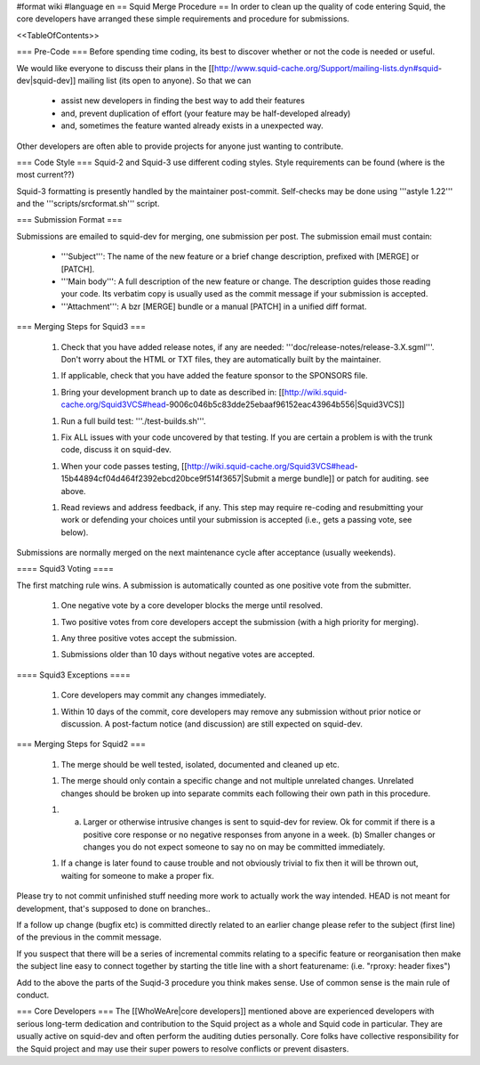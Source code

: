 #format wiki
#language en
== Squid Merge Procedure ==
In order to clean up the quality of code entering Squid, the core developers have arranged these simple requirements and procedure for submissions.

<<TableOfContents>>

=== Pre-Code ===
Before spending time coding, its best to discover whether or not the code is needed or useful.

We would like everyone to discuss their plans in the [[http://www.squid-cache.org/Support/mailing-lists.dyn#squid-dev|squid-dev]] mailing list (its open to anyone). So that we can

 * assist new developers in finding the best way to add their features
 * and, prevent duplication of effort (your feature may be half-developed already)
 * and, sometimes the feature wanted already exists in a unexpected way.

Other developers are often able to provide projects for anyone just wanting to contribute.

=== Code Style ===
Squid-2 and Squid-3 use different coding styles. Style requirements can be found (where is the most current??)

Squid-3 formatting is presently handled by the maintainer post-commit. Self-checks may be done using '''astyle 1.22''' and the '''scripts/srcformat.sh''' script.


=== Submission Format ===

Submissions are emailed to squid-dev for merging, one submission per post. The submission email must contain:

 * '''Subject''': The name of the new feature or a brief change description, prefixed with [MERGE] or [PATCH].
 * '''Main body''': A full description of the new feature or change. The description guides those reading your code. Its verbatim copy is usually used as the commit message if your submission is accepted.
 * '''Attachment''': A bzr [MERGE] bundle or a manual [PATCH] in a unified diff format.


=== Merging Steps for Squid3 ===

 1. Check that you have added release notes, if any are needed: '''doc/release-notes/release-3.X.sgml'''. Don't worry about the HTML or TXT files, they are automatically built by the maintainer.

 1. If applicable, check that you have added the feature sponsor to the SPONSORS file.

 1. Bring your development branch up to date as described in: [[http://wiki.squid-cache.org/Squid3VCS#head-9006c046b5c83dde25ebaaf96152eac43964b556|Squid3VCS]]

 1. Run a full build test: '''./test-builds.sh'''.

 1. Fix ALL issues with your code uncovered by that testing. If you are certain a problem is with the trunk code, discuss it on squid-dev.

 1. When your code passes testing, [[http://wiki.squid-cache.org/Squid3VCS#head-15b44894cf04d464f2392ebcd20bce9f514f3657|Submit a merge bundle]] or patch for auditing. see above.

 1. Read reviews and address feedback, if any. This step may require re-coding and resubmitting your work or defending your choices until your submission is accepted (i.e., gets a passing vote, see below).

Submissions are normally merged on the next maintenance cycle after acceptance (usually weekends).

==== Squid3 Voting ====

The first matching rule wins. A submission is automatically counted as one positive vote from the submitter.

 1. One negative vote by a core developer blocks the merge until resolved.

 1. Two positive votes from core developers accept the submission (with a high priority for merging).

 1. Any three positive votes accept the submission.

 1. Submissions older than 10 days without negative votes are accepted.

==== Squid3 Exceptions ====

 1. Core developers may commit any changes immediately.

 1. Within 10 days of the commit, core developers may remove any submission without prior notice or discussion. A post-factum notice (and discussion) are still expected on squid-dev.



=== Merging Steps for Squid2 ===

 1. The merge should be well tested, isolated, documented and cleaned up etc.

 1. The merge should only contain a specific change and not multiple unrelated changes. Unrelated changes should be broken up into separate commits each following their own path in this procedure.

 1. (a) Larger or otherwise intrusive changes is sent to squid-dev for review. Ok for commit if there is a positive core response or no negative responses from anyone in a week. (b) Smaller changes or changes you do not expect someone to say no on may be committed immediately.

 1. If a change is later found to cause trouble and not obviously trivial to fix then it will be thrown out, waiting for someone to make a proper fix.

Please try to not commit unfinished stuff needing more work to actually work the way intended. HEAD is not meant for development, that's supposed to done on branches..

If a follow up change (bugfix etc) is committed directly related to an earlier change please refer to the subject (first line) of the previous in the commit message.

If you suspect that there will be a series of incremental commits relating to a specific feature or reorganisation then make the subject line easy to connect together by starting the title line with a short featurename:  (i.e. "rproxy: header fixes")

Add to the above the parts of the Suqid-3 procedure you think makes sense. Use of common sense is the main rule of conduct.

=== Core Developers ===
The [[WhoWeAre|core developers]] mentioned above are experienced developers with serious long-term dedication and contribution to the Squid project as a whole and Squid code in particular. They are usually active on squid-dev and often perform the auditing duties personally. Core folks have collective responsibility for the Squid project and may use their super powers to resolve conflicts or prevent disasters.
